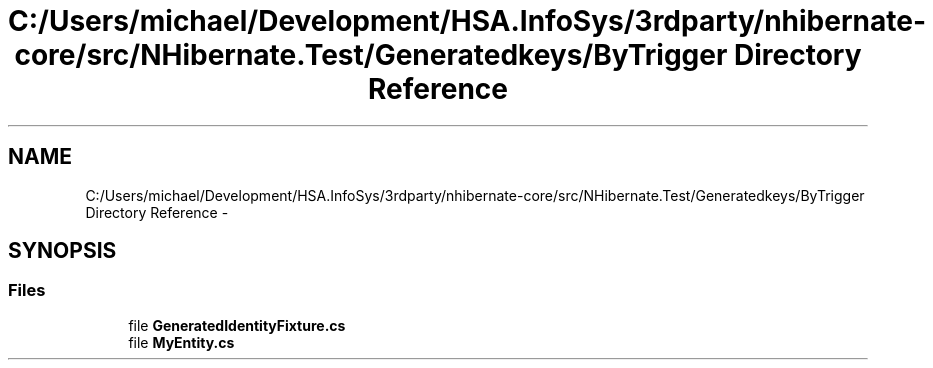 .TH "C:/Users/michael/Development/HSA.InfoSys/3rdparty/nhibernate-core/src/NHibernate.Test/Generatedkeys/ByTrigger Directory Reference" 3 "Fri Jul 5 2013" "Version 1.0" "HSA.InfoSys" \" -*- nroff -*-
.ad l
.nh
.SH NAME
C:/Users/michael/Development/HSA.InfoSys/3rdparty/nhibernate-core/src/NHibernate.Test/Generatedkeys/ByTrigger Directory Reference \- 
.SH SYNOPSIS
.br
.PP
.SS "Files"

.in +1c
.ti -1c
.RI "file \fBGeneratedIdentityFixture\&.cs\fP"
.br
.ti -1c
.RI "file \fBMyEntity\&.cs\fP"
.br
.in -1c
